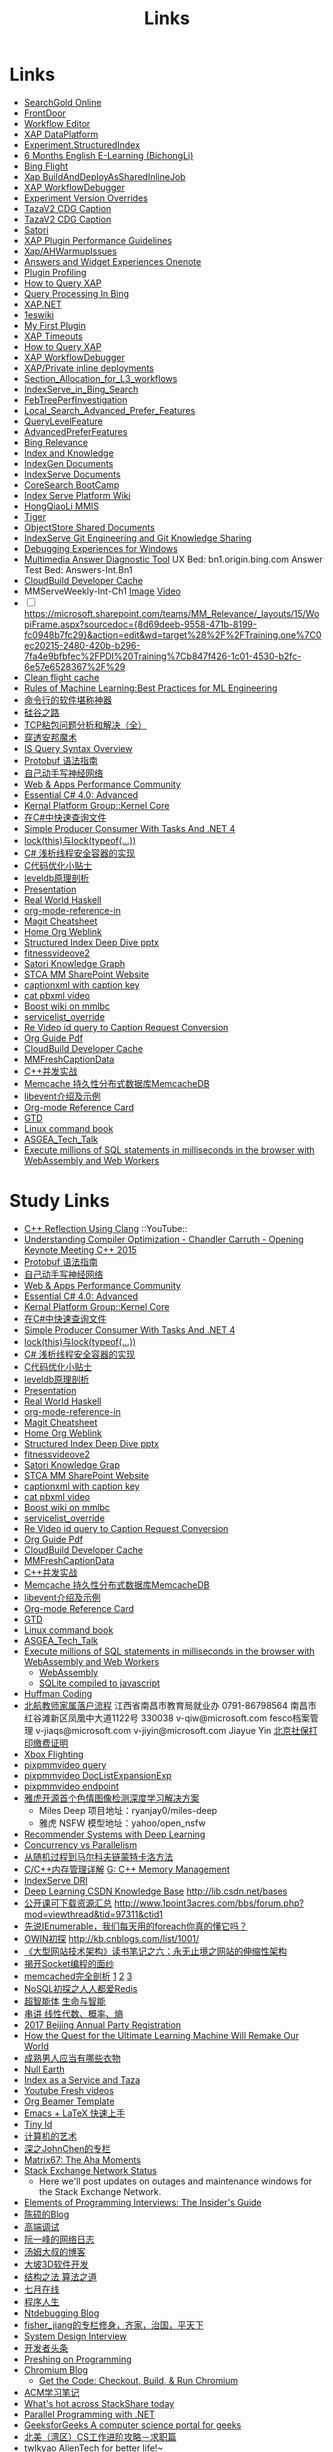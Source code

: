 #+OPTIONS: toc:nil ^:nil author:nil date:nil html-postamble:nil
#+HTML_HEAD: <link rel="stylesheet" type="text/css" href="style.css" />
#+TITLE: Links

* Links
- [[file:\\SASGMVM01\SearchGold\deploy\builds\data\latest\TLARanking\][SearchGold Online]]
- [[https://www.bingwiki.com/Frontdoor][FrontDoor]]
- [[http://xapservices2/WorkflowEditor][Workflow Editor]]
- [[http://xapdataplatform/DataPlatform/AutodeployExperiment][XAP DataPlatform]]
- [[http://xapservices1/Xocial/Item/Experiment.StructuredIndex%5BExperiment%5D][Experiment.StructuredIndex]]
- [[https://cnpro1.rosettastone.cn/][6 Months English E-Learning (BichongLi)]]
- [[http://exp/tenant/choose][Bing Flight]]
- [[http://xapdataplatform/DataPlatform/JobInfo/ListJobs?jobType=BuildAndDeployAsSharedInlineJob&username=_all][Xap BuildAndDeployAsSharedInlineJob]]
- [[http://xapservices/WorkflowDebugger/][XAP WorkflowDebugger]]
- [[https://www.bingwiki.com/Experiment_Version_Overrides][Experiment Version Overrides]]
- [[http://ch1b.mmserve1.binginternal.com:85/captionxml.aspx?&vi=image-kirinprod&u=eMl1pictwSjI1jcMyfeEIw&tier=tazaimageprod][TazaV2 CDG Caption]]
- [[http://ch1b.mmserve1.binginternal.com:85/captionxml.aspx?&vi=video-kirinprod&u=eyC7RrpsgK0tpYb6Z+YASQ&tier=tazavideoprod][TazaV2 CDG Caption]]
- [[https://cosmos11.osdinfra.net/cosmos/MMRepository.prod/shares/Knowledge.proxy/prod/Graph/][Satori]]
- [[https://www.bingwiki.com/Plugin_Performance_Guidelines][XAP Plugin Performance Guidelines]]
- [[https://www.bingwiki.com/Xap/AHWarmupIssues][Xap/AHWarmupIssues]]
- [[https://microsoft.sharepoint.com/teams/Bexp/Answers/_layouts/15/WopiFrame.aspx?sourcedoc={52b0e3cc-3ac7-4440-8504-9e4e31b02260}&action=edit&wd=target%28E2E%2Eone%7CE5FACE4B%2D97E7%2D44D6%2D9FF7%2DA9B46064EE0A%2F%29][Answers and Widget Experiences Onenote]]
- [[https://www.bingwiki.com/Plugin_Profiling][Plugin Profiling]]
- [[https://www.bingwiki.com/How_to_Query_XAP][How to Query XAP]]
- [[https://www.bingwiki.com/Query_Processing_In_Bing][Query Processing In Bing]]
- [[https://www.bingwiki.com/XAP.NET][XAP.NET]]
- [[https://www.1eswiki.com/wiki/Main_Page][1eswiki]]
- [[https://www.bingwiki.com/My_First_Plugin][My First Plugin]]
- [[https://www.bingwiki.com/XAP_Timeouts][XAP Timeouts]]
- [[https://www.bingwiki.com/How_to_Query_XAP][How to Query XAP]]
- [[https://www.bingwiki.com/XAP_WorkflowDebugger][XAP WorkflowDebugger]]
- [[https://www.bingwiki.com/XAP/Private_inline_deployments][XAP/Private inline deployments]]
- [[https://www.bingwiki.com/Section_Allocation_for_L3_workflows][Section_Allocation_for_L3_workflows]]
- [[https://www.bingwiki.com/IndexServe_in_Bing_Search][IndexServe_in_Bing_Search]]
- [[https://www.bingwiki.com/FebTreePerfInvestigation][FebTreePerfInvestigation]]
- [[https://www.bingwiki.com/Local_Search_Advanced_Prefer_Features][Local_Search_Advanced_Prefer_Features]]
- [[https://msasg.visualstudio.com/Bing_UX/_workitems?path=Shared%2520Queries%252FInfrastructure%252FFeatureFun%2520Active%2520QLFs&_a=query][QueryLevelFeature]]
- [[https://www.bingwiki.com/AdvancedPreferFeatures][AdvancedPreferFeatures]]
- [[https://microsoft.sharepoint.com/teams/BingRelevance/default.aspx][Bing Relevance]]
- [[https://microsoft.sharepoint.com/teams/bik/SitePages/Home.aspx][Index and Knowledge]]
- [[https://microsoft.sharepoint.com/teams/IndexGen/IndexGen%20Document%20Store/Forms/AllItems.aspx][IndexGen Documents]]
- [[https://microsoft.sharepoint.com/teams/IndexServe/Document%20Store/Forms/AllItems.aspx][IndexServe Documents]]
- [[http://sharepoint/sites/CoreSearch/BootCamp/Modules/Forms/AllItems.aspx][CoreSearch BootCamp]]
- [[http://sharepoint/sites/CoreSearch/Teams/SearchPlatforms/IndexServ/SiteAssets/Forms/AllItems.aspx?RootFolder=%2Fsites%2FCoreSearch%2FTeams%2FSearchPlatforms%2FIndexServ%2FSiteAssets%2FIndex%20Serve%20Platform%20Wiki][Index Serve Platform Wiki]]
- [[http://sharepoint/sites/CoreSearch/Teams/DomainRelevance/Multimedia/Shared%20Documents/Forms/AllItems.aspx?RootFolder=%2fsites%2fCoreSearch%2fTeams%2fDomainRelevance%2fMultimedia%2fShared%20Documents%2fHongQiaoLi&FolderCTID=0x0120001F73709EE2A11D4E95DAD8ECB3AF20D3][HongQiaoLi MMIS]]
- [[https://microsoft.sharepoint.com/teams/tiger/SitePages/Home.aspx?RootFolder=%2Fteams%2Ftiger%2FSlides%2FWeekly%20Deepdives&FolderCTID=0x01200061C9963258EE9944BB5DB55F6B53B44B&View=%7B49B79595%2DABFF%2D4C78%2DB7B2%2D1845038B27E6%7D&InitialTabId=Ribbon%2ERead&VisibilityContext=WSSTabPersistence][Tiger]]
- [[http://sharepoint/sites/CoreSearch/Teams/SearchPlatforms/ObjectStore/Shared Documents/Architecture][ObjectStore Shared Documents]]
- [[https://microsoft.sharepoint.com/teams/IndexServe/SitePages/IndexServe%20Git%20Engineering%20and%20Git%20Knowledge%20Sharing.aspx][IndexServe Git Engineering and Git Knowledge Sharing ]]
- [[http://sharepoint/sites/debug/Tips/Windows%20Debugger.aspx][Debugging Experiences for Windows]]
- [[http://ccpcsrplab23:8090/][Multimedia Answer Diagnostic Tool]]
   UX Bed: bn1.origin.bing.com
   Answer Test Bed: Answers-Int.Bn1
- [[https://www.1eswiki.com/wiki/CloudBuild_Developer_Cache][CloudBuild Developer Cache]]
- MMServeWeekly-Int-Ch1 [[http://www.bing.com/images/search?q=nba+match&qs=n&first=1&count=100&traffictier=premium&mkt=en-US&setapplicationendpoint=SNR-BEVIP.CoreUX-Prod-Ch1.Ch1.ap.gbl&setflight=mmweeklyint ][Image]] [[http://www.bing.com/videos/search?q=nba+match&qs=n&first=1&count=100&traffictier=premium&mkt=en-US&setapplicationendpoint=SNR-BEVIP.CoreUX-Prod-Ch1.Ch1.ap.gbl&setflight=mmweeklyint][Video]]
- [ ] https://microsoft.sharepoint.com/teams/MM_Relevance/_layouts/15/WopiFrame.aspx?sourcedoc={8d69deeb-9558-471b-8199-fc0948b7fc29}&action=edit&wd=target%28%2F%2FTraining.one%7C0ec20215-2480-420b-b296-7fa4e9bfbfec%2FPDI%20Training%7Cb847f426-1c01-4530-b2fc-6e57e6528367%2F%29
- [[http://www.bing.com/images/search?q=nba&setflight=][Clean flight cache]]
- [[http://martin.zinkevich.org/rules_of_ml/rules_of_ml.pdf][Rules of Machine Learning:Best Practices for ML Engineering]]
- [[https://www.zhihu.com/question/59227720][命令行的软件堪称神器]]
- [[https://zhuanlan.zhihu.com/p/26663354][硅谷之路]]
- [[http://blog.csdn.net/tiandijun/article/details/41961785][TCP粘包问题分析和解决（全）]]
- [[http://weekly.caixin.com/2017-04-28/101084438_all.html][穿透安邦魔术]]
- [[https://www.bingwiki.com/index.php?title=IS_Query_Syntax_Overview][IS Query Syntax Overview]]
- [[http://colobu.com/2015/01/07/Protobuf-language-guide/][Protobuf 语法指南]]
- [[https://yuedu.baidu.com/ebook/af7b52d571fe910ef12df86e][自己动手写神经网络]]
- [[https://microsoft.sharepoint.com/teams/MSPerformance/SitePages/Home.aspx][Web & Apps Performance Community]]
- [[http://www.puncsky.com/blog/2013/09/15/essential-c-sharp-advanced/][Essential C# 4.0: Advanced]]
- [[http://windowsblue/docs/home/Windows%20Blue%20Feature%20Docs/Forms/AllItems.aspx?RootFolder=%2Fdocs%2Fhome%2FWindows%20Blue%20Feature%20Docs%2FCore%20%28COR%29%2FKernel%20Platform%20Group%20%28KPG%29%2FKernel%20Core][Kernal Platform Group::Kernel Core]]
- [[http://www.cnblogs.com/TianFang/p/3427776.html][在C#中快速查询文件]]
- [[http://geekswithblogs.net/akraus1/archive/2011/12/02/147923.aspx][Simple Producer Consumer With Tasks And .NET 4]]
- [[http://www.cnblogs.com/artech/archive/2008/10/17/1313209.html][lock(this)与lock(typeof(...))]]
- [[http://www.cnblogs.com/jeffwongishandsome/archive/2012/09/09/2677293.html][C# 浅析线程安全容器的实现]]
- [[http://www.ezlippi.com/blog/2014/12/c-code-opt.html][C代码优化小贴士]]
- [[http://www.ezlippi.com/blog/2014/11/leveldb.html][leveldb原理剖析]]
- [[file:presentation.org][Presentation]]
- [[http://cnhaskell.com/][Real World Haskell]]
- [[file:org-mode-reference-in.org][org-mode-reference-in]]
- [[http://daemianmack.com/magit-cheatsheet.html][Magit Cheatsheet]]
- [[C:\Users\bichongl\OneDrive\Org\Home.html][Home Org Weblink]]
- [[https://microsoft.sharepoint.com/teams/stcamm/_layouts/15/WopiFrame.aspx?sourcedoc=%7b3E44DE10-F202-450A-9A77-33D45DE062D5%7d&file=20160608%20-%20Structured%20Index%20Deep%20Dive.pptx&action=default][Structured Index Deep Dive pptx]]
- [[https://www.bing.com/search?q=heron+pose&setflight=fitnessvideov2&setmkt=en-us][fitnessvideove2]]
- [[https://cosmos11.osdinfra.net/cosmos/MMRepository.prod/shares/Knowledge/Knowledge/prod/Graph/Master.s3.S.s3.ss?property=info][Satori Knowledge Graph]]
- [[https://microsoft.sharepoint.com/teams/stcamm/SitePages/Home.aspx][STCA MM SharePoint Website]]
- [[http://db4.mmserve2.binginternal.com:85/captionxml.aspx?&vi=image-kirinprod&u=803585C04CB2BA5DAD8E44C66D73E3F4&tier=mmprod][captionxml  with caption key]]
- [[http://www.bing.com/videos/search?q=cat&setflight=&format=pbxml][cat pbxml video]]
- [[file:D:\Code\boost_1_59_0\index.html][Boost wiki on mmlbc]]
- [[file:D:\Document\servicelist_override.ini][servicelist_override]]
- [[file:D:\Re Video id query to Caption Request Conversion.msg][Re Video id query to Caption Request Conversion]]
- [[http://orgmode.org/orgguide.pdf][Org Guide Pdf]]
- [[https://www.1eswiki.com/wiki/CloudBuild_Developer_Cache][CloudBuild Developer Cache]]
- [[http://osportal.binginternal.com/api/Table/KeySchema?environmentName=ObjectStoreMulti-Prod-CO4&namespaceName=MMCaptions&tableName=MMFreshCaptionDataTable][MMFreshCaptionData]]
- [[http://blog.csdn.net/column/details/ccia.html?&page=2][C++并发实战]]
- [[http://blog.csdn.net/zhu_tianwei/article/details/44860129][Memcache 持久性分布式数据库MemcacheDB]]
- [[http://blog.chinaunix.net/uid-25885064-id-3399135.html][libevent介绍及示例]]
- [[http://thirty.cloudapp.net/org-mode-reference-in.html][Org-mode Reference Card]]
- [[http://thirty.cloudapp.net/gtd.html][GTD]]
- [[http://billie66.github.io/TLCL/book/zh/][Linux command book]]
- [[\\stcasia\root\Share\ASGEA_Tech_Talk][ASGEA_Tech_Talk]]
- [[https://hackernoon.com/execute-millions-of-sql-statements-in-milliseconds-in-the-browser-with-webassembly-and-web-workers-3e0b25c3f1a6#.l5smw6dwp][Execute millions of SQL statements in milliseconds in the browser with WebAssembly and Web Workers]]

* Study Links
+ [[https://www.youtube.com/watch?v=QngYWfNXWeI][C++ Reflection Using Clang]]                          ::YouTube::
+ [[https://www.youtube.com/watch?v=FnGCDLhaxKU][Understanding Compiler Optimization - Chandler Carruth - Opening Keynote Meeting C++ 2015]]
+ [[http://colobu.com/2015/01/07/Protobuf-language-guide/][Protobuf 语法指南]]
+ [[https://yuedu.baidu.com/ebook/af7b52d571fe910ef12df86e][自己动手写神经网络]]
+ [[https://microsoft.sharepoint.com/teams/MSPerformance/SitePages/Home.aspx][Web & Apps Performance Community]]
+ [[http://www.puncsky.com/blog/2013/09/15/essential-c-sharp-advanced/][Essential C# 4.0: Advanced]]
+ [[http://windowsblue/docs/home/Windows%20Blue%20Feature%20Docs/Forms/AllItems.aspx?RootFolder=%2Fdocs%2Fhome%2FWindows%20Blue%20Feature%20Docs%2FCore%20%28COR%29%2FKernel%20Platform%20Group%20%28KPG%29%2FKernel%20Core][Kernal Platform Group::Kernel Core]]
+ [[http://www.cnblogs.com/TianFang/p/3427776.html][在C#中快速查询文件]]
+ [[http://geekswithblogs.net/akraus1/archive/2011/12/02/147923.aspx][Simple Producer Consumer With Tasks And .NET 4]]
+ [[http://www.cnblogs.com/artech/archive/2008/10/17/1313209.html][lock(this)与lock(typeof(...))]]
+ [[http://www.cnblogs.com/jeffwongishandsome/archive/2012/09/09/2677293.html][C# 浅析线程安全容器的实现]]
+ [[http://www.ezlippi.com/blog/2014/12/c-code-opt.html][C代码优化小贴士]]
+ [[http://www.ezlippi.com/blog/2014/11/leveldb.html][leveldb原理剖析]]
+ [[file:presentation.org][Presentation]]
+ [[http://cnhaskell.com/][Real World Haskell]]
+ [[file:org-mode-reference-in.org][org-mode-reference-in]]
+ [[http://daemianmack.com/magit-cheatsheet.html][Magit Cheatsheet]]
+ [[C:\Users\bichongl\OneDrive\Org\Home.html][Home Org Weblink]]
+ [[https://microsoft.sharepoint.com/teams/stcamm/_layouts/15/WopiFrame.aspx?sourcedoc=%7b3E44DE10-F202-450A-9A77-33D45DE062D5%7d&file=20160608%20-%20Structured%20Index%20Deep%20Dive.pptx&action=default][Structured Index Deep Dive pptx]]
+ [[https://www.bing.com/search?q=heron+pose&setflight=fitnessvideov2&setmkt=en-us][fitnessvideove2]]
+ [[https://cosmos11.osdinfra.net/cosmos/MMRepository.prod/shares/Knowledge/Knowledge/prod/Graph/Master.s3.S.s3.ss?property=info][Satori Knowledge Grap]]
+ [[https://microsoft.sharepoint.com/teams/stcamm/SitePages/Home.aspx][STCA MM SharePoint Website]]
+ [[http://db4.mmserve2.binginternal.com:85/captionxml.aspx?&vi=image-kirinprod&u=803585C04CB2BA5DAD8E44C66D73E3F4&tier=mmprod][captionxml  with caption key]]
+ [[http://www.bing.com/videos/search?q=cat&setflight=&format=pbxml][cat pbxml video]]
+ [[file:D:\Code\boost_1_59_0\index.html][Boost wiki on mmlbc]]
+ [[file:D:\Document\servicelist_override.ini][servicelist_override]]
+ [[file:D:\Re Video id query to Caption Request Conversion.msg][Re Video id query to Caption Request Conversion]]
+ [[http://orgmode.org/orgguide.pdf][Org Guide Pdf]]
+ [[https://www.1eswiki.com/wiki/CloudBuild_Developer_Cache][CloudBuild Developer Cache]]
+ [[http://osportal.binginternal.com/api/Table/KeySchema?environmentName=ObjectStoreMulti-Prod-CO4&namespaceName=MMCaptions&tableName=MMFreshCaptionDataTable][MMFreshCaptionData]]
+ [[http://blog.csdn.net/column/details/ccia.html?&page=2][C++并发实战]]
+ [[http://blog.csdn.net/zhu_tianwei/article/details/44860129][Memcache 持久性分布式数据库MemcacheDB]]
+ [[http://blog.chinaunix.net/uid-25885064-id-3399135.html][libevent介绍及示例]]
+ [[http://thirty.cloudapp.net/org-mode-reference-in.html][Org-mode Reference Card]]
+ [[http://thirty.cloudapp.net/gtd.html][GTD]]
+ [[http://billie66.github.io/TLCL/book/zh/][Linux command book]]
+ [[\\stcasia\root\Share\ASGEA_Tech_Talk][ASGEA_Tech_Talk]]
+ [[https://hackernoon.com/execute-millions-of-sql-statements-in-milliseconds-in-the-browser-with-webassembly-and-web-workers-3e0b25c3f1a6#.l5smw6dwp][Execute millions of SQL statements in milliseconds in the browser with WebAssembly and Web Workers]]
  - [[http://webassembly.org/][WebAssembly]]
  - [[https://github.com/kripken/sql.js/][SQLite compiled to javascript]]
- [[http://www.techiedelight.com/huffman-coding/][Huffman Coding]]
- [[http://rsc.buaa.edu.cn/info/1392/4470.htm][北航教师家属落户流程]]
  江西省南昌市教育局就业办  0791-86798564 南昌市红谷滩新区凤凰中大道1122号    330038
  v-qiw@microsoft.com fesco档案管理 v-jiaqs@microsoft.com v-jiyin@microsoft.com Jiayue Yin
  [[http://www.bjrbj.gov.cn/csibiz/home/index.html][北京社保打印缴费证明]]
- [[https://microsoft.sharepoint.com/teams/XboxFlightRun/SitePages/Home.aspx][Xbox Flighting]]
- [[http://co3.roxyvip.bing-exp.com:89/answerstla.aspx?q=Sports.NBA&variantconstraint=mkt:en-us&xapexperimentid=StructuredIndex&workflow=Multimedia.StructuredIndex.BulkRequestWorkflow&xaproxy=pixpmmvideo][pixpmmvideo query]]
- [[http://co3.roxyvip.bing-exp.com:89/answerstla.aspx?q=5F152F4B4B56802EED455F152F4B4B56802EED45,71FD68387D6411F654EB71FD68387D6411F654EB,31EC378FFD78D6B5A7B431EC378FFD78D6B5A7B4,5C6298A644418767C7905C6298A644418767C790,9085D204F82CEC9A88709085D204F82CEC9A8870,73F958815BB0F58710E573F958815BB0F58710E5,66EAE036352FEA10F47766EAE036352FEA10F477&variantconstraint=mkt:en-us&xapexperimentid=DocListExpansionExp&workflow=Multimedia.TestDocListExpansion&xaproxy=pixpmmvideo][pixpmmvideo DocListExpansionExp]]
- [[http://xapdataplatform/DataPlatform/ExperimentEndpoint/History/pixpmmvideo?dpEnvironment=xap-partnerProd][pixpmmvideo endpoint]]
- [[http://www.wenziyuan.com/p/qnhfkyvy.html][雅虎开源首个色情图像检测深度学习解决方案]]
  - Miles Deep 项目地址：ryanjay0/miles-deep
  - 雅虎 NSFW 模型地址：yahoo/open_nsfw
- [[https://amundtveit.com/2016/11/20/recommender-systems-with-deep-learning/][Recommender Systems with Deep Learning]]
- [[http://www.pixelstech.net/article/1375936931-Concurrency-vs-Parallelism][Concurrency vs Parallelism]]
- [[http://www.cnblogs.com/daniel-D/p/3388724.html][从随机过程到马尔科夫链蒙特卡洛方法]]
- [[http://chenqx.github.io/2014/09/25/Cpp-Memory-Management/][C/C++内存管理详解]] [[https://www.google.com/search?q=dictionary&rlz=1C1CHBF_enJP717JP717&oq=dicti&aqs=chrome.0.0j69i57j0l4.1314j0j7&sourceid=chrome&ie=UTF-8#newwindow=1&q=C%2B%2B+%E5%86%85%E5%AD%98%E7%AE%A1%E7%90%86][G: C++ Memory Management]]
- [[https://www.bingwiki.com/IndexServe_DRI][IndexServe DRI]]
- [[http://lib.csdn.net/base/deeplearning][Deep Learning CSDN Knowledge Base]] [[http://lib.csdn.net/bases]]
- [[http://blog.coursegraph.com/%E5%85%AC%E5%BC%80%E8%AF%BE%E5%8F%AF%E4%B8%8B%E8%BD%BD%E8%B5%84%E6%BA%90%E6%B1%87%E6%80%BB][公开课可下载资源汇总]] [[http://www.1point3acres.com/bbs/forum.php?mod=viewthread&tid=97311&ctid1]]
- [[http://www.cnblogs.com/zhaopei/p/5769782.html][先说IEnumerable，我们每天用的foreach你真的懂它吗？]]
- [[http://kb.cnblogs.com/page/509236/][OWIN初探]] [[http://kb.cnblogs.com/list/1001/]]
- [[http://www.cnblogs.com/edisonchou/p/3851333.html][《大型网站技术架构》读书笔记之六：永无止境之网站的伸缩性架构]]
- [[http://goodcandle.cnblogs.com/archive/2005/12/10/294652.aspx][揭开Socket编程的面纱]]
- [[http://kb.cnblogs.com/page/42731/][memcached完全剖析]] [[http://www.cnblogs.com/mecity/archive/2011/06/13/Memcached.html][1]] [[http://www.cnblogs.com/zjneter/archive/2007/07/19/822780.html][2]] [[http://blog.csdn.net/ttotcs/article/details/7476234][3]]
- [[http://www.cnblogs.com/edisonchou/p/3821228.html][NoSQL初探之人人都爱Redis]]
- [[http://gxiiukk.wixsite.com/super][超智能体]] [[https://yjango.gitbooks.io/superorganism/content/][生命与智能]]
- [[https://zhuanlan.zhihu.com/p/23361299][串讲 线性代数、概率、熵]]
- [[https://microsoft.sharepoint.com/teams/MSCNTradeUnion/Lists/2017%20Beijing%20Annual%20Party%20Registration/AllItems.aspx][2017 Beijing Annual Party Registration]]
- [[https://microsoft.sharepoint.com/teams/binglearning/Shared%20Documents/Forms/AllItems.aspx?id=%2Fteams%2Fbinglearning%2FShared%20Documents%2FSignature%20Speaker%20%2D%20Pedro%20Domingos%2FVideo%2F2016%2D12%2D06%20Bing%20Learning%20Signature%20Speaker%20Pedro%20Domingos%2Emp4&parent=%2Fteams%2Fbinglearning%2FShared%20Documents%2FSignature%20Speaker%20%2D%20Pedro%20Domingos%2FVideo&p=true][How the Quest for the Ultimate Learning Machine Will Remake Our World]]
- [[https://www.zhihu.com/question/23086405][成熟男人应当有哪些衣物]]
- [[https://earth.nullschool.net/zh-cn/#2016/12/21/0000Z/particulates/surface/level/overlay=suexttau/orthographic=-30.17,10.59,510/loc=-55.558,9.026][Null Earth]]
- [[https://www.bingwiki.com/Index_as_a_Service_and_Taza][Index as a Service and Taza]]
- [[http://www.bing.com/videos/search?pq=site%3ayoutube.com&sc=0-5&sp=-1&sk=&q=site%3ayoutube.com&qft=+filterui:videoage-lt10080&FORM=R5VR5][Youtube Fresh videos]]
- [[http://orgmode.org/worg/exporters/beamer/presentation.org.html][Org Beamer Template]]
- [[http://cs2.swfu.edu.cn/~wx672/lecture_notes/linux/latex/latex_tutorial.html?utm_source=tuicool&utm_medium=referral][Emacs + LaTeX 快速上手]]
- [[http://blog.csdn.net/cnweike/article/category/907166][Tiny Id]]
- [[http://blog.csdn.net/luckyxiaoqiang][计算机的艺术]]
- [[http://blog.csdn.net/byxdaz][深之JohnChen的专栏]]
- [[http://www.matrix67.com/blog/][Matrix67: The Aha Moments]]
- [[http://stackstatus.net/][Stack Exchange Network Status]]
  - Here we'll post updates on outages and maintenance windows for the Stack Exchange Network.
- [[http://elementsofprogramminginterviews.com/][Elements of Programming Interviews: The Insider's Guide]]
- [[http://www.cppblog.com/Solstice/][陈硕的Blog]]
- [[http://advdbg.org/][高端调试]]
- [[http://www.ruanyifeng.com/blog/][阮一峰的网络日志]]
- [[http://www.cnblogs.com/TomXu/][汤姆大叔的博客]]
- [[http://blog.csdn.net/caimouse/article/category/281237][大坡3D软件开发]]
- [[http://blog.csdn.net/v_july_v][结构之法 算法之道]]
- [[https://www.julyedu.com/][七月在线]]
- [[http://www.programlife.net/][程序人生]]
- [[https://blogs.msdn.microsoft.com/ntdebugging/][Ntdebugging Blog]]
- [[http://blog.csdn.net/fisher_jiang][fisher_jiang的专栏修身，齐家，治国，平天下]]
- [[https://github.com/checkcheckzz/system-design-interview][System Design Interview]]
- [[https://toutiao.io/subjects/70335][开发者头条]]
- [[http://preshing.com/][Preshing on Programming]]
- [[https://blog.chromium.org/][Chromium Blog]]
  - [[http://www.chromium.org/developers/how-tos/get-the-code][Get the Code: Checkout, Build, & Run Chromium]]
- [[https://segmentfault.com/blog/svtter][ACM学习笔记]]
- [[https://stackshare.io/trending/tools][What's hot across StackShare today]]
- [[https://blogs.msdn.microsoft.com/pfxteam/][Parallel Programming with .NET]]
- [[http://www.geeksforgeeks.org/][GeeksforGeeks A computer science portal for geeks]]
- [[http://www.1point3acres.com/bbs/forum.php?mod=viewthread&tid=104824&extra=page%3D1%26filter%3Dsortid%26sortid%3D192%26sortid%3D192][北美（湾区）CS工作进阶攻略－求职篇]]
- [[http://blog.csdn.net/twlkyao][twlkyao AlienTech for better life!~]]
- [[http://www.uml.org.cn/c%2B%2B/c%2B%2B.asp][UML]]
- [[http://www.ibm.com/developerworks/cn/views/linux/libraryview.jsp][developerWorks 中国]]
- [[http://blog.jobbole.com/][伯乐在线]]
- [[https://herbsutter.com/elements-of-modern-c-style/][Herb Sutter on software development]]
- [[https://www.youtube.com/watch?v=y4fc7rLyBz0&index=3&list=PLhx7-txsG6t6n_E2LgDGqgvJtCHPL7UFu][Introduction to Windbg Series Youtube]]
- [[http://codecapsule.com/][Code Capsule]]
- [[https://cppcon.org/][CPP Conference]]
- [[https://www.ffmpeg.org/][FFMpeg]]
- [[https://svn.boost.org/trac/boost][Boost]]
- [[http://www.infoq.com/cn/articles/machine-learning-fregata-open-source][轻量级大规模机器学习算法库Fregata]]
- [[https://www.qcloud.com/community/article/222?utm_source=Community&utm_medium=article222&utm_campaign=kyzg][Redis设计思路学习与总结]]
- [[https://blog.serverdensity.com/mongodb-vs-cassandra/][MongoDB vs Cassandra]]
- [[https://www.oschina.net/translate/why-is-reflection-slow][为什么 .NET 的反射这么慢？]]
- [[http://www.cnblogs.com/hustskyking/p/websocket-with-node.html][WebSocket with Node.js]]
- [[http://www.infoq.com/cn/articles/machine-learning-fregata-open-source][轻量级大规模机器学习算法库Fregata]]
- [[https://www.qcloud.com/community/article/222?utm_source=Community&utm_medium=article222&utm_campaign=kyzg][Redis设计思路学习与总结]]
- [[https://blog.serverdensity.com/mongodb-vs-cassandra/][MongoDB vs Cassandra]]
- [[http://www.roading.org/algorithm/introductiontoalgorithm/c%E5%AE%9E%E7%8E%B0%E7%BA%A2%E9%BB%91%E6%A0%91%EF%BC%8C%E4%BB%BFstl%E5%B0%81%E8%A3%85.html][C++实现红黑树，仿STL封装]]
- [[http://bbs.pediy.com/showthread.php?t=65903][端口访问监控原理]]
- [[http://www.cnblogs.com/exclm/p/4092917.html][OD: Ring0 & Kernel]]
- [[http://coolshell.cn/articles/4939.html][QUORA使用到的技术]]
- [[http://coolshell.cn/articles/3721.html][STACK EXCHANGE 的架构]]
- [[http://www.cnblogs.com/grapeot/archive/2010/01/25/1656277.html][C++ => C# => F#, more functional, more parallel (1)]]
- [[http://www.cnblogs.com/gaochundong/p/3813252.html][常用数据结构及复杂度]]
- [[http://www.eduego.com/school_prospectus-2-808.html][北京大学计算机应用技术在职研究生招生简章]] [[http://hrweb/lifeatmicrosoft/prchrpolicy/Pages/tuitionassistanceprogramCN.aspx][HR Education]]
- [[http://blog.csdn.net/attilax/article/details/42805337][Atitit.网页爬虫的架构总结]]
- [[file:D:\Document\Email\Document Key for the MM IDF.mht][Document Key for the MM IDF]]
* My Computer
+ [[file:D:\SharePoint Documents\Tiger - ~1\Multimedia Index Serve\20160830-IDQuerytoCaptionRequest.pptx][ID Query to Caption Request]]
+ [[file:C:\Users\bichongl\OneDrive\Documents\Baja_HighLevel_Introduction.pptx][Baja HighLevel Introduction pptx]] [[https://microsoft.sharepoint.com/teams/Cosmos/_layouts/15/WopiFrame.aspx?sourcedoc=%7B3966796C-7CD5-4340-8587-A0C866AE818D%7D&file=Baja_HighLevel_Introduction.pptx&action=default][SharePoint]]
+ [[file:C:\Users\bichongl\OneDrive\Documents\BW Architecture Overview.docx][Blue Whale Architecture Overview]][[https://microsoft.sharepoint.com/teams/Cosmos/_layouts/15/WopiFrame.aspx?sourcedoc=%7B3966796C-7CD5-4340-8587-A0C866AE818D%7D&file=Baja_HighLevel_Introduction.pptx&action=default][ SharePoint]]
+ [[file:C:\Users\bichongl\OneDrive\Documents\ObjectStore Baja Puller.docx][ObjectStore Baja Puller.docx]]
+ [[file:C:\Users\bichongl\OneDrive\Documents\IPG PM Leadership Forum.pptx][IPG PM Leadership Forum.pptx]]
+ [[file:D:/Document/WDP_FY_18.pptx][Web Team FY18 Planning]]
+ [[file:C:\Users\bichongl\OneDrive\Documents\Internal - Lessons in Extreme .NET Performance.pptx][Performance .NET Code Video Presentation pptx]]
* Source Code
** IndexServe
- [[https://msasg.visualstudio.com/DefaultCollection/Bing_and_IPG/_search?type=Code&lp=search-project&text=ext%253A.cpp%2520BuildThumbnailUrl&result=DefaultCollection%252FBingSourceDepot%252FMachineLearning%252FMachineLearning%252Fprivate%252Fshared%252Fmultimedia%252FMMThumbUrlHelper%252Flib%252FMMThumbUrlHelper.cpp&preview=1&filters=ProjectFilters%257BBingSourceDepot%257D&_a=search][MMThumbUrlHelper.cpp]]
